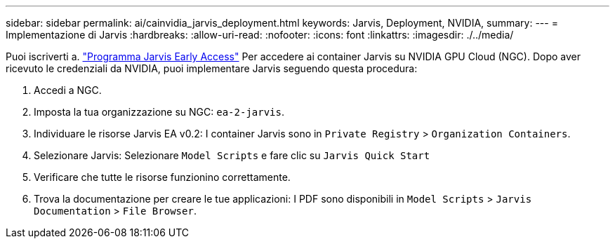 ---
sidebar: sidebar 
permalink: ai/cainvidia_jarvis_deployment.html 
keywords: Jarvis, Deployment, NVIDIA, 
summary:  
---
= Implementazione di Jarvis
:hardbreaks:
:allow-uri-read: 
:nofooter: 
:icons: font
:linkattrs: 
:imagesdir: ./../media/


[role="lead"]
Puoi iscriverti a. https://developer.nvidia.com/nvidia-jarvis-early-access["Programma Jarvis Early Access"^] Per accedere ai container Jarvis su NVIDIA GPU Cloud (NGC). Dopo aver ricevuto le credenziali da NVIDIA, puoi implementare Jarvis seguendo questa procedura:

. Accedi a NGC.
. Imposta la tua organizzazione su NGC: `ea-2-jarvis`.
. Individuare le risorse Jarvis EA v0.2: I container Jarvis sono in `Private Registry` > `Organization Containers`.
. Selezionare Jarvis: Selezionare `Model Scripts` e fare clic su `Jarvis Quick Start`
. Verificare che tutte le risorse funzionino correttamente.
. Trova la documentazione per creare le tue applicazioni: I PDF sono disponibili in `Model Scripts` > `Jarvis Documentation` > `File Browser`.

